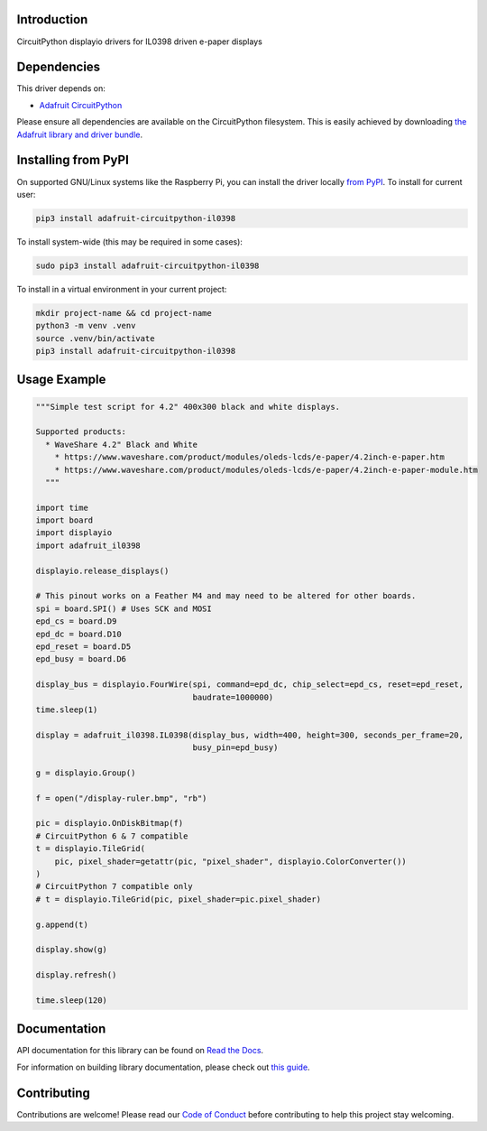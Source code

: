 Introduction
============

.. image:: https://readthedocs.org/projects/adafruit-circuitpython-il0398/badge/?version=latest
    :target: https://docs.circuitpython.org/projects/il0398/en/latest/
    :alt: Documentation Status

.. image:: https://raw.githubusercontent.com/adafruit/Adafruit_CircuitPython_Bundle/main/badges/adafruit_discord.svg
    :target: https://adafru.it/discord
    :alt: Discord

.. image:: https://github.com/adafruit/Adafruit_CircuitPython_IL0398/workflows/Build%20CI/badge.svg
    :target: https://github.com/adafruit/Adafruit_CircuitPython_IL0398/actions
    :alt: Build Status

CircuitPython displayio drivers for IL0398 driven e-paper displays


Dependencies
=============
This driver depends on:

* `Adafruit CircuitPython <https://github.com/adafruit/circuitpython>`_

Please ensure all dependencies are available on the CircuitPython filesystem.
This is easily achieved by downloading
`the Adafruit library and driver bundle <https://github.com/adafruit/Adafruit_CircuitPython_Bundle>`_.

Installing from PyPI
=====================

On supported GNU/Linux systems like the Raspberry Pi, you can install the driver locally `from
PyPI <https://pypi.org/project/adafruit-circuitpython-il0398/>`_. To install for current user:

.. code-block:: shell

    pip3 install adafruit-circuitpython-il0398

To install system-wide (this may be required in some cases):

.. code-block:: shell

    sudo pip3 install adafruit-circuitpython-il0398

To install in a virtual environment in your current project:

.. code-block:: shell

    mkdir project-name && cd project-name
    python3 -m venv .venv
    source .venv/bin/activate
    pip3 install adafruit-circuitpython-il0398

Usage Example
=============

.. code-block:: python

    """Simple test script for 4.2" 400x300 black and white displays.

    Supported products:
      * WaveShare 4.2" Black and White
        * https://www.waveshare.com/product/modules/oleds-lcds/e-paper/4.2inch-e-paper.htm
        * https://www.waveshare.com/product/modules/oleds-lcds/e-paper/4.2inch-e-paper-module.htm
      """

    import time
    import board
    import displayio
    import adafruit_il0398

    displayio.release_displays()

    # This pinout works on a Feather M4 and may need to be altered for other boards.
    spi = board.SPI() # Uses SCK and MOSI
    epd_cs = board.D9
    epd_dc = board.D10
    epd_reset = board.D5
    epd_busy = board.D6

    display_bus = displayio.FourWire(spi, command=epd_dc, chip_select=epd_cs, reset=epd_reset,
                                     baudrate=1000000)
    time.sleep(1)

    display = adafruit_il0398.IL0398(display_bus, width=400, height=300, seconds_per_frame=20,
                                     busy_pin=epd_busy)

    g = displayio.Group()

    f = open("/display-ruler.bmp", "rb")

    pic = displayio.OnDiskBitmap(f)
    # CircuitPython 6 & 7 compatible
    t = displayio.TileGrid(
        pic, pixel_shader=getattr(pic, "pixel_shader", displayio.ColorConverter())
    )
    # CircuitPython 7 compatible only
    # t = displayio.TileGrid(pic, pixel_shader=pic.pixel_shader)

    g.append(t)

    display.show(g)

    display.refresh()

    time.sleep(120)

Documentation
=============

API documentation for this library can be found on `Read the Docs <https://docs.circuitpython.org/projects/il0398/en/latest/>`_.

For information on building library documentation, please check out `this guide <https://learn.adafruit.com/creating-and-sharing-a-circuitpython-library/sharing-our-docs-on-readthedocs#sphinx-5-1>`_.

Contributing
============

Contributions are welcome! Please read our `Code of Conduct
<https://github.com/adafruit/Adafruit_CircuitPython_IL0398/blob/main/CODE_OF_CONDUCT.md>`_
before contributing to help this project stay welcoming.
